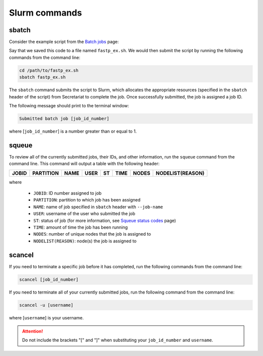Slurm commands
==============

sbatch
------

Consider the example script from the `Batch jobs`_ page:

.. code-block:: bash
   :linenos:

   #!/bin/bash
   #
   #SBATCH --job-name=fastp_ex
   #SBATCH --cpus-per-task=1
   #SBATCH --partition=compute
   #SBATCH --time=00:30:00
   #SBATCH --mem=2G
   #SBATCH --output=/opt/ohpc/pub/workshop/toyout/logs/fastp_ex.%j.out
   #SBATCH --error=/opt/ohpc/pub/workshop/toyout/logs/fastp_ex.%j.err
   #SBATCH --mail-type=all
   #SBATCH --mail-user=madonay@clemson.edu

   # Load software
   module load fastp/0.21.0

   # Save directories as variables
   export dir_in="/opt/ohpc/pub/workshop/toysets/fastq/dnaseq"
   export dir_out="/opt/ohpc/pub/workshop/toyout/fastp"

   # Prepare directories
   mkdir -p ${dir_out}
   cd ${dir_in}

   # Execute function for each fastq file
   # Note: This example is for single-end data
   for f in *.fq.gz
   do
      prefix=$(echo ${f} | cut -f1-3 -d'_')

      fastp \
         -i ${dir_in}/${f} \
         -o ${dir_out}/${prefix}.out
   done

   # Unload software
   module unload fastp/0.21.0

Say that we saved this code to a file named ``fastp_ex.sh``. We would then submit the script by running the following commands from the command line:

.. code-block:: bash

   cd /path/to/fastp_ex.sh
   sbatch fastp_ex.sh

The ``sbatch`` command submits the script to Slurm, which allocates the appropriate resources (specified in the ``sbatch`` header of the script) from Secretariat to complete the job. Once successfully submitted, the job is assigned a job ID.

The following message should print to the terminal window:

.. code-block:: bash

   Submitted batch job [job_id_number]

where [``job_id_number``] is a number greater than or equal to 1.

squeue
------

To review all of the currently submitted jobs, their IDs, and other information, run the ``squeue`` command from the command line. This command will output a table with the following header:

+-----------+---------------+-----------+----------+--------+------------+-----------+----------------------+
| **JOBID** | **PARTITION** | **NAME**  | **USER** | **ST** | **TIME**   | **NODES** | **NODELIST(REASON)** |
+-----------+---------------+-----------+----------+--------+------------+-----------+----------------------+

where

	- ``JOBID``: ID number assigned to job
	- ``PARTITION``: partition to which job has been assigned
	- ``NAME``: name of job specified in ``sbatch`` header with ``--job-name``
	- ``USER``: username of the user who submitted the job
	- ``ST``: status of job (for more information, see `Squeue status codes`_ page)
	- ``TIME``: amount of time the job has been running
	- ``NODES``: number of unique nodes that the job is assigned to
	- ``NODELIST(REASON)``: node(s) the job is assigned to

scancel
-------

If you need to terminate a specific job before it has completed, run the following commands from the command line:

.. code-block:: bash

   scancel [job_id_number]

If you need to terminate all of your currently submitted jobs, run the following command from the command line:

.. code-block:: bash

   scancel -u [username]

where [``username``] is your username.

.. attention:: Do not include the brackets "[" and "]" when substituting your ``job_id_number`` and ``username``.

.. _Batch jobs: https://secretariat.readthedocs.io/en/latest/running-jobs/batch-jobs.html#example
.. _Squeue status codes: https://secretariat.readthedocs.io/en/latest/running-jobs/squeue-status-codes.html#squeue-status-codes
